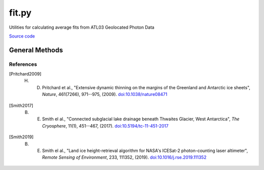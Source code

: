 ======
fit.py
======

Utilities for calculating average fits from ATL03 Geolocated Photon Data

`Source code`__

.. __: https://github.com/tsutterley/read-ICESat-2/blob/main/icesat2_toolkit/fit.py


General Methods
===============

.. method:: icesat2_toolkit.fit.compress_list(i,n)

    Compress complete list of valid indices into a set of ranges

    Arguments:

        ``i``: indices to compress

        ``n``: largest gap between indices to accept for range


.. method:: icesat2_toolkit.fit.extract_tep_histogram(tep_hist_time,tep_hist,tep_range_prim)

    Centers the transmit-echo-path histogram reported by ATL03 using an iterative edit to distinguish between signal and noise

    Arguments:

        ``tep_hist_time``

        ``tep_hist``

        ``tep_range_prim``


.. method:: icesat2_toolkit.fit.filter_elevation(r0)

    Calculates the interquartile range [Pritchard2009]_ and robust dispersion estimator [Smith2017]_ of the model residuals

    Arguments:

        ``r0``: height residuals


.. method:: icesat2_toolkit.fit.try_surface_fit(x, y, z, confidence_mask, dist_along, SURF_TYPE='linear', ITERATE=25, CONFIDENCE=[4,3,2,1,0])

    Try fitting a surface to the signal photons with progressively less confidence if no valid surface is found

    Arguments:

        ``x``: along-track x-coordinates

        ``y``: along-track y-coordinates

        ``z``: along-track photon heights

        ``confidence_mask``: confidence level of each photon event

        ``dist_along``: center of segment in along-track x-coordinates

    Keyword arguments:

        ``SURF_TYPE``: surface polynomial to fit to photon heights

            ``'linear'``

            ``'quadratic'``

        ``ITERATE``: maximum number of iterations to use in fit

        ``CONFIDENCE``: minimum photon confidence levels to use in fit


.. method:: icesat2_toolkit.fit.reduce_surface_fit(x, y, z, centroid, ind, SURF_TYPE='linear', ITERATE=25)

    Iteratively fit a polynomial surface to the elevation data to reduce to within a valid surface window [Smith2019]_

    Arguments:

        ``x``: along-track x-coordinates

        ``y``: along-track y-coordinates

        ``z``: along-track photon heights

        ``centroid``: segment center for referencing along-track coordinates

        ``ind``: indices of photon events for confidence level to use in fit

    Keyword arguments:

        ``SURF_TYPE``: surface polynomial to fit to photon heights

            ``'linear'``

            ``'quadratic'``

        ``ITERATE``: maximum number of iterations to use in fit

.. method:: icesat2_toolkit.fit.fit_surface(x, y, z, centroid, SURF_TYPE='linear')

    Fit a polynomial surface to the elevation data

    Arguments:

        ``x``: along-track x-coordinates

        ``y``: along-track y-coordinates

        ``z``: along-track photon heights

        ``centroid``: segment center for referencing along-track coordinates

    Keyword arguments:

        ``SURF_TYPE``: surface polynomial to fit to photon heights

            ``'linear'``

            ``'quadratic'``

.. method:: icesat2_toolkit.fit.try_histogram_fit(x, y, z, confidence_mask, dist_along, dt, FIT_TYPE='gaussian', ITERATE=25, BACKGROUND=0, CONFIDENCE=[2,1,0])

    Try fitting a function to the signal photon histograms with progressively less confidence if no valid fit is found

    Arguments:

        ``x``: along-track x-coordinates

        ``y``: along-track y-coordinates

        ``z``: along-track photon heights

        ``confidence_mask``: confidence level of each photon event

        ``dist_along``: center of segment in along-track x-coordinates

        ``dt``: histogram bin size in seconds

    Keyword arguments:

        ``FIT_TYPE``: decomposition function to fit to photon height histograms

            ``'gaussian'``

            ``'general'``

        ``ITERATE``: maximum number of iterations to use in fit

        ``BACKGROUND``: vertical noise-photon density for segment

        ``CONFIDENCE``: minimum photon confidence levels to use in fit


.. method:: icesat2_toolkit.fit.reduce_histogram_fit(x, y, z, ind, dt, FIT_TYPE='gaussian', ITERATE=25, PEAKS=2, BACKGROUND=0)

    Iteratively use decomposition fitting to the elevation data to reduce to within a valid surface window

    Arguments:

        ``x``: along-track x-coordinates

        ``y``: along-track y-coordinates

        ``z``: along-track photon heights

        ``confidence_mask``: confidence level of each photon event

        ``dist_along``: center of segment in along-track x-coordinates

        ``dt``: histogram bin size in seconds

    Keyword arguments:

        ``FIT_TYPE``: decomposition function to fit to photon height histograms

            ``'gaussian'``

            ``'general'``

        ``ITERATE``: maximum number of iterations to use in fit

        ``PEAKS``: estimated number of signal peaks in the segment histogram

        ``BACKGROUND``: vertical noise-photon density for segment


.. method:: icesat2_toolkit.fit.fit_histogram(z, hist, priors, lower_bound, upper_bound, FIT_TYPE=None)

    Optimially fit a function to the photon event histogram with Levenberg-Marquardt algorithm

    Arguments:

        ``z``: photon height histogram bins

        ``hist``: photon height histogram

        ``priors``: mean estimate for each histogram fit parameter

        ``lower_bound``: lower-bound estimate for each histogram fit parameter

        ``upper_bound``: upper-bound estimate for each histogram fit parameter

    Keyword arguments:

        ``FIT_TYPE``: decomposition function to fit to photon height histograms

            ``'gaussian'``

            ``'general'``


.. method:: icesat2_toolkit.fit.fit_geolocation(var, distance_along_X, X_atc)

    Calculate the average of photon event variables by fitting with respect to the center of the along-track coordinates

    Arguments:

        ``var``: photon event variable to compute average

        ``distance_along_X``: along-track x-coordinates

        ``X_atc``: segment center in along-track x-coordinates


.. method:: icesat2_toolkit.fit.calc_first_photon_bias(temporal_residuals, n_pulses, n_pixels, dead_time, dt, METHOD='direct', ITERATE=20)

    Estimate mean and median first photon bias corrections using segment fit residuals [Smith2019]_

    Arguments:

        ``temporal_residuals``: photon height residuals in seconds

        ``n_pulses``: estimated number of laser pulses in segment

        ``n_pixels``: number of pixels for beam

        ``dead_time``: estimated dead time

        ``dt``: histogram bin size in seconds

    Keyword arguments:

        ``METHOD``: method for computing first photon bias

            ``'direct'``

            ``'logarithmic'``

        ``ITERATE``: maximum number of iterations to use in ``'logarithmic'`` method


.. method:: icesat2_toolkit.fit.histogram_first_photon_bias(t_full, hist, n_pulses, n_pixels, dead_time, dt, METHOD='direct', ITERATE=20)

    Estimate mean and median first photon bias corrections using histogram fit residuals

    Arguments:

        ``t_full``: histogram bins in seconds

        ``hist``: photon height residuals histogram

        ``n_pulses``: estimated number of laser pulses in segment

        ``n_pixels``: number of pixels for beam

        ``dead_time``: estimated dead time

        ``dt``: histogram bin size in seconds

    Keyword arguments:

        ``METHOD``: method for computing first photon bias

            ``'direct'``

            ``'logarithmic'``

        ``ITERATE``: maximum number of iterations to use in ``'logarithmic'`` method


.. method:: icesat2_toolkit.fit.calc_transmit_pulse_shape(t_TX,p_TX,W_TX,W_RX,dt_W,SNR,ITERATE=50)

    Estimate the transmit-pulse-shape correction needed for segment averages [Smith2019]_

    Arguments:

        ``t_TX``: windowed TEP histogram time with respect to histogram centroid

        ``p_TX``: windowed TEP histogram power with noise estimate removed

        ``W_TX``: Robust Dispersion Estimate (RDE) of windowed transmit pulse

        ``W_RX``: Robust Dispersion Estimate (RDE) of segment fit residuals

        ``dt_W``: Segment fit window

        ``SNR``: Estimated signal-to-noise ratio of segment photons

    Keyword arguments:

        ``ITERATE``: maximum number of iterations to use

References
##########

.. [Pritchard2009] H. D. Pritchard et al., "Extensive dynamic thinning on the margins of the Greenland and Antarctic ice sheets", *Nature*, 461(7266), 971--975, (2009). `doi:10.1038/nature08471 <https://doi.org/10.1038/nature08471>`_
.. [Smith2017] B. E. Smith el al., "Connected subglacial lake drainage beneath Thwaites Glacier, West Antarctica", *The Cryosphere*, 11(1), 451--467, (2017). `doi:10.5194/tc-11-451-2017 <https://doi.org/10.5194/tc-11-451-2017>`_
.. [Smith2019] B. E. Smith el al., "Land ice height-retrieval algorithm for NASA's ICESat-2 photon-counting laser altimeter", *Remote Sensing of Environment*, 233, 111352, (2019). `doi:10.1016/j.rse.2019.111352 <https://doi.org/10.1016/j.rse.2019.111352>`_
